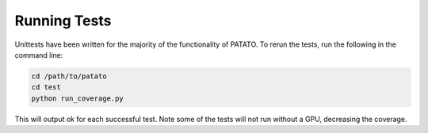 Running Tests
=====================================================================

Unittests have been written for the majority of the functionality of PATATO. To rerun the tests,
run the following in the command line:

.. code-block:: console

    cd /path/to/patato
    cd test
    python run_coverage.py

This will output ok for each successful test. Note some of the tests will not run without a GPU, decreasing the coverage.
